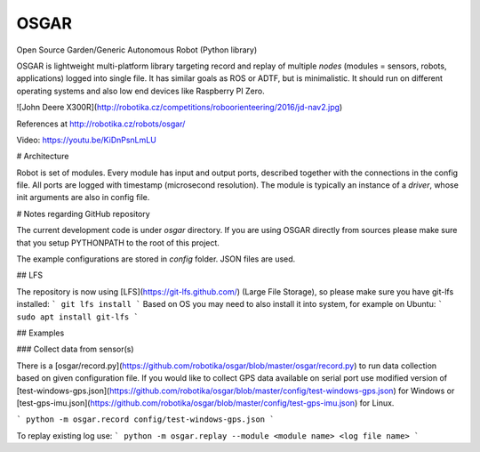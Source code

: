 OSGAR
=====

Open Source Garden/Generic Autonomous Robot (Python library)

OSGAR is lightweight multi-platform library targeting record and replay of
multiple `nodes` (modules = sensors, robots, applications) logged into single file. It
has similar goals as ROS or ADTF, but is minimalistic. It should run on
different operating systems and also low end devices like Raspberry PI Zero. 

![John Deere X300R](http://robotika.cz/competitions/roboorienteering/2016/jd-nav2.jpg)

References at
http://robotika.cz/robots/osgar/

Video: https://youtu.be/KiDnPsnLmLU

# Architecture

Robot is set of modules. Every module has input and output ports, described
together with the connections in the config file. All ports are logged with
timestamp (microsecond resolution). The module is typically an instance of a
`driver`, whose init arguments are also in config file.


# Notes regarding GitHub repository

The current development code is under `osgar` directory.
If you are using OSGAR directly from sources please make sure that
you setup PYTHONPATH to the root of this project.

The example configurations are stored in `config` folder. JSON files are
used.

## LFS

The repository is now using [LFS](https://git-lfs.github.com/) (Large File Storage), so please
make sure you have git-lfs installed:
```
git lfs install
```
Based on OS you may need to also install it into system, for example on Ubuntu:
```
sudo apt install git-lfs
```

## Examples

### Collect data from sensor(s)

There is a [osgar/record.py](https://github.com/robotika/osgar/blob/master/osgar/record.py)
to run data collection based on given configuration file.
If you would like to collect GPS data available on serial port use modified version
of [test-windows-gps.json](https://github.com/robotika/osgar/blob/master/config/test-windows-gps.json)
for Windows or 
[test-gps-imu.json](https://github.com/robotika/osgar/blob/master/config/test-gps-imu.json) for Linux.


```
python -m osgar.record config/test-windows-gps.json
```

To replay existing log use:
```
python -m osgar.replay --module <module name> <log file name>
```



